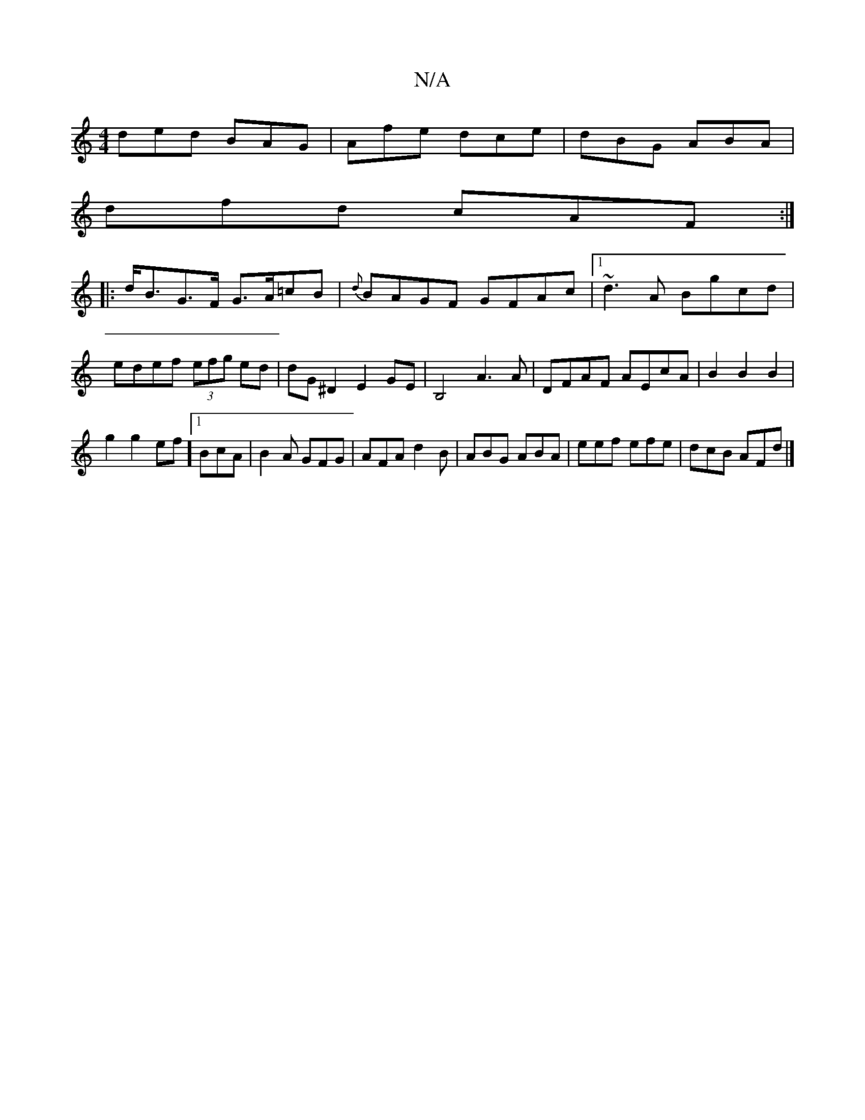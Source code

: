 X:1
T:N/A
M:4/4
R:N/A
K:Cmajor
ded BAG|Afe dce|dBG ABA|
dfd cAF:|
|:d<BG>F G>A=cB|{d}BAGF GFAc|1 ~d3A Bgcd|edef (3efg ed|dG ^D2 E2 GE|B,4 A3 A|DFAF AEcA|B2B2B2|
g2 g2 _[ef] [1 BcA|B2A GFG|AFA d2B|ABG ABA|eef efe|dcB AFd|]

A |:E2 F